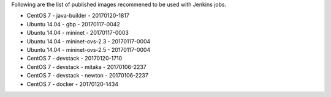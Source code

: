 Following are the list of published images recommened to be used with Jenkins jobs.

* CentOS 7 - java-builder - 20170120-1817
* Ubuntu 14.04 - gbp - 20170117-0042
* Ubuntu 14.04 - mininet - 20170117-0003
* Ubuntu 14.04 - mininet-ovs-2.3 - 20170117-0004
* Ubuntu 14.04 - mininet-ovs-2.5 - 20170117-0004
* CentOS 7 - devstack - 20170120-1710
* CentOS 7 - devstack - mitaka - 20170106-2237
* CentOS 7 - devstack - newton - 20170106-2237
* CentOS 7 - docker - 20170120-1434
